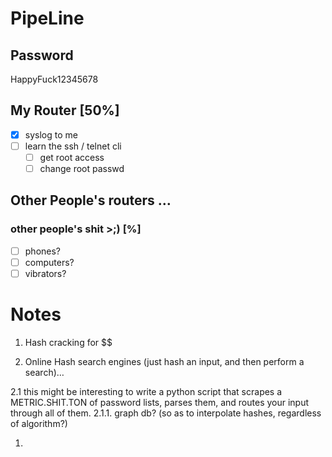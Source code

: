 * PipeLine
** Password
HappyFuck12345678


** My Router [50%] 
- [X] syslog to me 
- [ ] learn the ssh / telnet cli 
  - [ ] get root access 
  - [ ] change root passwd 
 



** Other People's routers ... 
*** other people's shit >;)  [%] 
- [ ] phones? 
- [ ] computers? 
- [ ] vibrators? 

* Notes 
1. Hash cracking for $$ 

2. Online Hash search engines (just hash an input, and then perform a search)... 
2.1 this might be interesting to write a python script that scrapes a METRIC.SHIT.TON 
of password lists, parses them, and routes your input through all of them. 
2.1.1. graph db? (so as to interpolate hashes, regardless of algorithm?) 

3. 
